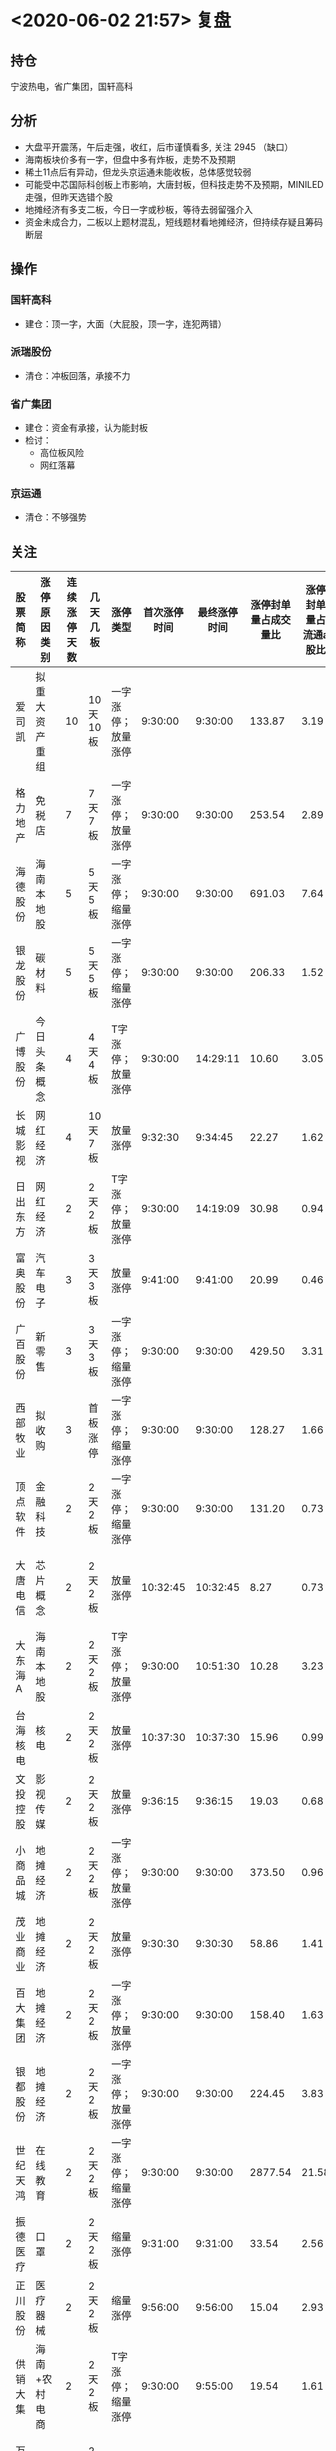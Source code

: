 * <2020-06-02 21:57> 复盘
** 持仓
   宁波热电，省广集团，国轩高科
** 分析
   * 大盘平开震荡，午后走强，收红，后市谨慎看多, 关注 2945 （缺口）
   * 海南板块价多有一字，但盘中多有炸板，走势不及预期
   * 稀土11点后有异动，但龙头京运通未能收板，总体感觉较弱
   * 可能受中芯国际科创板上市影响，大唐封板，但科技走势不及预期，MINILED 走强，但昨天选错个股
   * 地摊经济有多支二板，今日一字或秒板，等待去弱留强介入
   * 资金未成合力，二板以上题材混乱，短线题材看地摊经济，但持续存疑且筹码断层
** 操作
*** 国轩高科
    * 建仓：顶一字，大面（大屁股，顶一字，连犯两错）
*** 派瑞股份
    * 清仓：冲板回落，承接不力
*** 省广集团
    * 建仓：资金有承接，认为能封板
    * 检讨：
      * 高位板风险
      * 网红落幕
*** 京运通
    * 清仓：不够强势
** 关注
   | 股票简称 | 涨停原因类别   | 连续涨停天数 | 几天几板 | 涨停类型           | 首次涨停时间 | 最终涨停时间 | 涨停封单量占成交量比 | 涨停封单量占流通a股比 | 涨停开板次数 | 备注                                                                    |
   |----------+----------------+--------------+----------+--------------------+--------------+--------------+----------------------+-----------------------+--------------+-------------------------------------------------------------------------|
   | 爱司凯   | 拟重大资产重组 |           10 | 10天10板 | 一字涨停；放量涨停 |      9:30:00 |      9:30:00 |               133.87 |                  3.19 |            0 |                                                                         |
   | 格力地产 | 免税店         |            7 | 7天7板   | 一字涨停；放量涨停 |      9:30:00 |      9:30:00 |               253.54 |                  2.89 |            0 |                                                                         |
   | 海德股份 | 海南本地股     |            5 | 5天5板   | 一字涨停；缩量涨停 |      9:30:00 |      9:30:00 |               691.03 |                  7.64 |            0 | 明日分歧，换手回封可入                                                  |
   | 银龙股份 | 碳材料         |            5 | 5天5板   | 一字涨停；缩量涨停 |      9:30:00 |      9:30:00 |               206.33 |                  1.52 |            0 | 明日分歧，无板块支撑，能否晋级存疑                                      |
   | 广博股份 | 今日头条概念   |            4 | 4天4板   | T字涨停；放量涨停  |      9:30:00 |     14:29:11 |                10.60 |                  3.05 |            4 | 换手                                                                    |
   | 长城影视 | 网红经济       |            4 | 10天7板  | 放量涨停           |      9:32:30 |      9:34:45 |                22.27 |                  1.62 |            2 | 换手                                                                    |
   | 日出东方 | 网红经济       |            2 | 2天2板   | T字涨停；放量涨停  |      9:30:00 |     14:19:09 |                30.98 |                  0.94 |            1 | 换手                                                                    |
   | 富奥股份 | 汽车电子       |            3 | 3天3板   | 放量涨停           |      9:41:00 |      9:41:00 |                20.99 |                  0.46 |            0 |                                                                         |
   | 广百股份 | 新零售         |            3 | 3天3板   | 一字涨停；缩量涨停 |      9:30:00 |      9:30:00 |               429.50 |                  3.31 |            0 | 独苗？                                                                  |
   | 西部牧业 | 拟收购         |            3 | 首板涨停 | 一字涨停；缩量涨停 |      9:30:00 |      9:30:00 |               128.27 |                  1.66 |            0 | 复牌一字                                                                |
   | 顶点软件 | 金融科技       |            2 | 2天2板   | 一字涨停；缩量涨停 |      9:30:00 |      9:30:00 |               131.20 |                  0.73 |            0 |                                                                         |
   | 大唐电信 | 芯片概念       |            2 | 2天2板   | 放量涨停           |     10:32:45 |     10:32:45 |                 8.27 |                  0.73 |            0 | 大唐控股（香港）参股中芯国际，换手板或可介入                            |
   | 大东海A  | 海南本地股     |            2 | 2天2板   | T字涨停；放量涨停  |      9:30:00 |     10:51:30 |                10.28 |                  3.23 |            3 | 海南唯一可参与，但板块不及预期                                          |
   | 台海核电 | 核电           |            2 | 2天2板   | 放量涨停           |     10:37:30 |     10:37:30 |                15.96 |                  0.99 |            0 |                                                                         |
   | 文投控股 | 影视传媒       |            2 | 2天2板   | 放量涨停           |      9:36:15 |      9:36:15 |                19.03 |                  0.68 |            0 |                                                                         |
   | 小商品城 | 地摊经济       |            2 | 2天2板   | 一字涨停；放量涨停 |      9:30:00 |      9:30:00 |               373.50 |                  0.96 |            0 |                                                                         |
   | 茂业商业 | 地摊经济       |            2 | 2天2板   | 放量涨停           |      9:30:30 |      9:30:30 |                58.86 |                  1.41 |            0 |                                                                         |
   | 百大集团 | 地摊经济       |            2 | 2天2板   | 一字涨停；放量涨停 |      9:30:00 |      9:30:00 |               158.40 |                  1.63 |            0 |                                                                         |
   | 银都股份 | 地摊经济       |            2 | 2天2板   | 一字涨停；放量涨停 |      9:30:00 |      9:30:00 |               224.45 |                  3.83 |            0 |                                                                         |
   | 世纪天鸿 | 在线教育       |            2 | 2天2板   | 一字涨停；缩量涨停 |      9:30:00 |      9:30:00 |              2877.54 |                 21.58 |            0 |                                                                         |
   | 振德医疗 | 口罩           |            2 | 2天2板   | 缩量涨停           |      9:31:00 |      9:31:00 |                33.54 |                  2.56 |            0 |                                                                         |
   | 正川股份 | 医疗器械       |            2 | 2天2板   | 缩量涨停           |      9:56:00 |      9:56:00 |                15.04 |                  2.93 |            0 |                                                                         |
   | 供销大集 | 海南+农村电商  |            2 | 2天2板   | T字涨停；缩量涨停  |      9:30:00 |      9:55:00 |                19.54 |                  1.61 |            1 |                                                                         |
   | 万润科技 | Mini LED       |            2 | 2天2板   | 放量涨停           |     13:15:18 |     13:15:18 |                16.50 |                  1.57 |            0 | MiniLED 今日走强，明日关注板块支撑，换手板或可介入                      |
   |          |                |              |          |                    |              |              |                      |                       |              | [[https://www.cnbeta.com/articles/tech/977541.htm][苹果加大在台湾投资 锁定 Mini LED 和 Micro LED - Apple 苹果 - cnBeta.COM]] |
** 策略
   * 冲高清仓
   * 焦作万方复牌
   * 关注 爱司凯，格力，海德，银龙，万润科技，大唐电信
